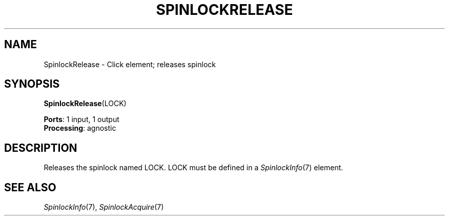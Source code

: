 .\" -*- mode: nroff -*-
.\" Generated by 'click-elem2man' from '../elements/threads/spinlockrelease.hh:7'
.de M
.IR "\\$1" "(\\$2)\\$3"
..
.de RM
.RI "\\$1" "\\$2" "(\\$3)\\$4"
..
.TH "SPINLOCKRELEASE" 7click "12/Oct/2017" "Click"
.SH "NAME"
SpinlockRelease \- Click element;
releases spinlock
.SH "SYNOPSIS"
\fBSpinlockRelease\fR(LOCK)

\fBPorts\fR: 1 input, 1 output
.br
\fBProcessing\fR: agnostic
.br
.SH "DESCRIPTION"
Releases the spinlock named LOCK. LOCK must be defined in a 
.M SpinlockInfo 7
element.

.SH "SEE ALSO"
.M SpinlockInfo 7 ,
.M SpinlockAcquire 7

